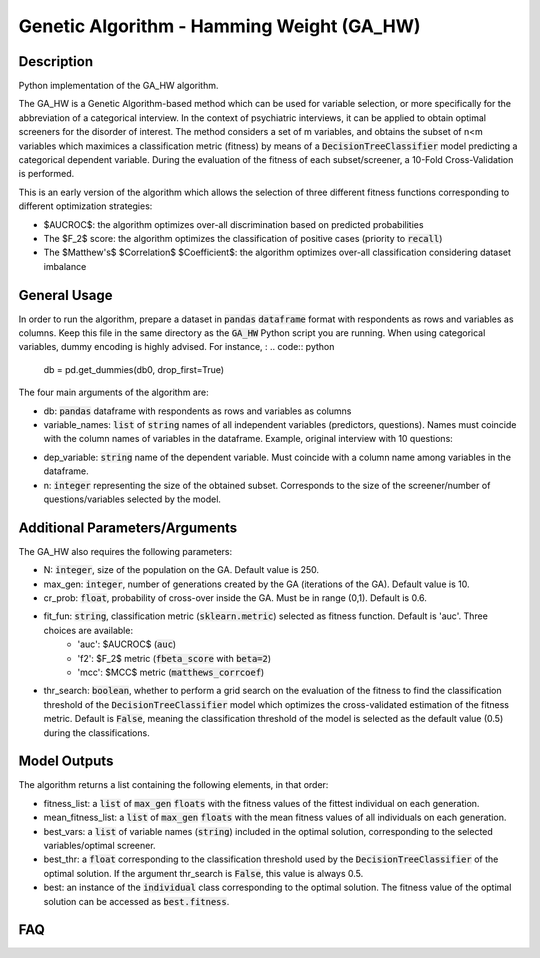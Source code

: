 Genetic Algorithm - Hamming Weight (GA_HW)
======

Description
-----------

Python implementation of the GA_HW algorithm.

The GA_HW is a Genetic Algorithm-based method which can be used for variable selection, or more specifically for the abbreviation of a categorical interview. In the context of psychiatric interviews, it can be applied to obtain optimal screeners for the disorder of interest.
The method considers a set of m variables, and obtains the subset of n<m variables which maximices a classification metric (fitness) by means of a :code:`DecisionTreeClassifier` model predicting a categorical dependent variable. During the evaluation of the fitness of each subset/screener, a 10-Fold Cross-Validation is performed.

This is an early version of the algorithm which allows the selection of three different fitness functions corresponding to different optimization strategies:

- $AUCROC$: the algorithm optimizes over-all discrimination based on predicted probabilities
- The $F_2$ score: the algorithm optimizes the classification of positive cases (priority to :code:`recall`)
- The $Matthew's$ $Correlation$ $Coefficient$: the algorithm optimizes over-all classification considering dataset imbalance


General Usage
-----

In order to run the algorithm, prepare a dataset in :code:`pandas` :code:`dataframe` format with respondents as rows and variables as columns.
Keep this file in the same directory as the :code:`GA_HW` Python script you are running. When using categorical variables, dummy encoding is highly advised. For instance, :
.. code:: python
    db = pd.get_dummies(db0, drop_first=True)
.. code:: python
    results = GA_HW.opt(db, variable_names, dep_variable, n, N=250, max_gen=10, cr_prob=0.6, fit_fun='auc', thr_search=False)

The four main arguments of the algorithm are:

- db: :code:`pandas` dataframe with respondents as rows and variables as columns
- variable_names: :code:`list` of :code:`string` names of all independent variables (predictors, questions). Names must coincide with the column names of variables in the dataframe. Example, original interview with 10 questions:
.. code:: python
    variable_names = ['Q1', 'Q2, 'Q3', 'Q4', 'Q5', 'Q6', 'Q7', 'Q8', 'Q9', 'Q10']

- dep_variable: :code:`string` name of the dependent variable. Must coincide with a column name among variables in the dataframe.
- n: :code:`integer` representing the size of the obtained subset. Corresponds to the size of the screener/number of questions/variables selected by the model.

Additional Parameters/Arguments
-----

The GA_HW also requires the following parameters:

- N: :code:`integer`, size of the population on the GA. Default value is 250.
- max_gen: :code:`integer`, number of generations created by the GA (iterations of the GA). Default value is 10.
- cr_prob: :code:`float`, probability of cross-over inside the GA. Must be in range (0,1). Default is 0.6.
- fit_fun: :code:`string`, classification metric (:code:`sklearn.metric`) selected as fitness function. Default is 'auc'. Three choices are available:
	- 'auc': $AUCROC$ (:code:`auc`)
	- 'f2': $F_2$ metric (:code:`fbeta_score` with :code:`beta=2`)
	- 'mcc': $MCC$ metric (:code:`matthews_corrcoef`)
- thr_search: :code:`boolean`, whether to perform a grid search on the evaluation of the fitness to find the classification threshold of the :code:`DecisionTreeClassifier` model which optimizes the cross-validated estimation of the fitness metric. Default is :code:`False`, meaning the classification threshold of the model is selected as the default value (0.5) during the classifications.


Model Outputs
------------------

The algorithm returns a list containing the following elements, in that order:

- fitness_list: a :code:`list` of :code:`max_gen` :code:`floats` with the fitness values of the fittest individual on each generation.
- mean_fitness_list: a :code:`list` of :code:`max_gen` :code:`floats` with the mean fitness values of all individuals on each generation.
- best_vars: a :code:`list` of variable names (:code:`string`) included in the optimal solution, corresponding to the selected variables/optimal screener. 
- best_thr: a :code:`float` corresponding to the classification threshold used by the :code:`DecisionTreeClassifier` of the optimal solution. If the argument thr_search is :code:`False`, this value is always 0.5.
- best: an instance of the :code:`individual` class corresponding to the optimal solution. The fitness value of the optimal solution can be accessed as :code:`best.fitness`.

FAQ
---

